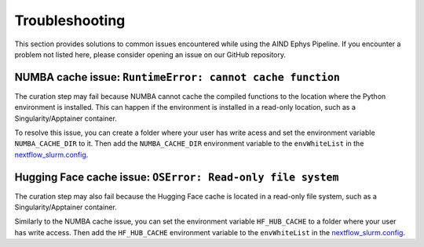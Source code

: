.. _troubleshooting:

Troubleshooting
===============

This section provides solutions to common issues encountered while using the AIND Ephys Pipeline. 
If you encounter a problem not listed here, please consider opening an issue on our GitHub repository.


NUMBA cache issue: ``RuntimeError: cannot cache function``
----------------------------------------------------------

The curation step may fail because NUMBA cannot cache the compiled functions to the location where the 
Python environment is installed. This can happen if the environment is installed in a read-only location, such as a 
Singularity/Apptainer container.

To resolve this issue, you can create a folder where your user has write acess and set the environment variable 
``NUMBA_CACHE_DIR`` to it. Then add the ``NUMBA_CACHE_DIR`` environment variable to the ``envWhiteList`` in the 
`nextflow_slurm.config <https://github.com/AllenNeuralDynamics/aind-ephys-pipeline/blob/main/pipeline/nextflow_slurm.config#L117>`_.


Hugging Face cache issue: ``OSError: Read-only file system``
------------------------------------------------------------

The curation step may also fail because the Hugging Face cache is located in a read-only file system, 
such as a Singularity/Apptainer container.

Similarly to the NUMBA cache issue, you can set the environment variable ``HF_HUB_CACHE`` to a folder where your user has write access. 
Then add the ``HF_HUB_CACHE`` environment variable to the ``envWhiteList``
in the `nextflow_slurm.config <https://github.com/AllenNeuralDynamics/aind-ephys-pipeline/blob/main/pipeline/nextflow_slurm.config#L117>`_.
